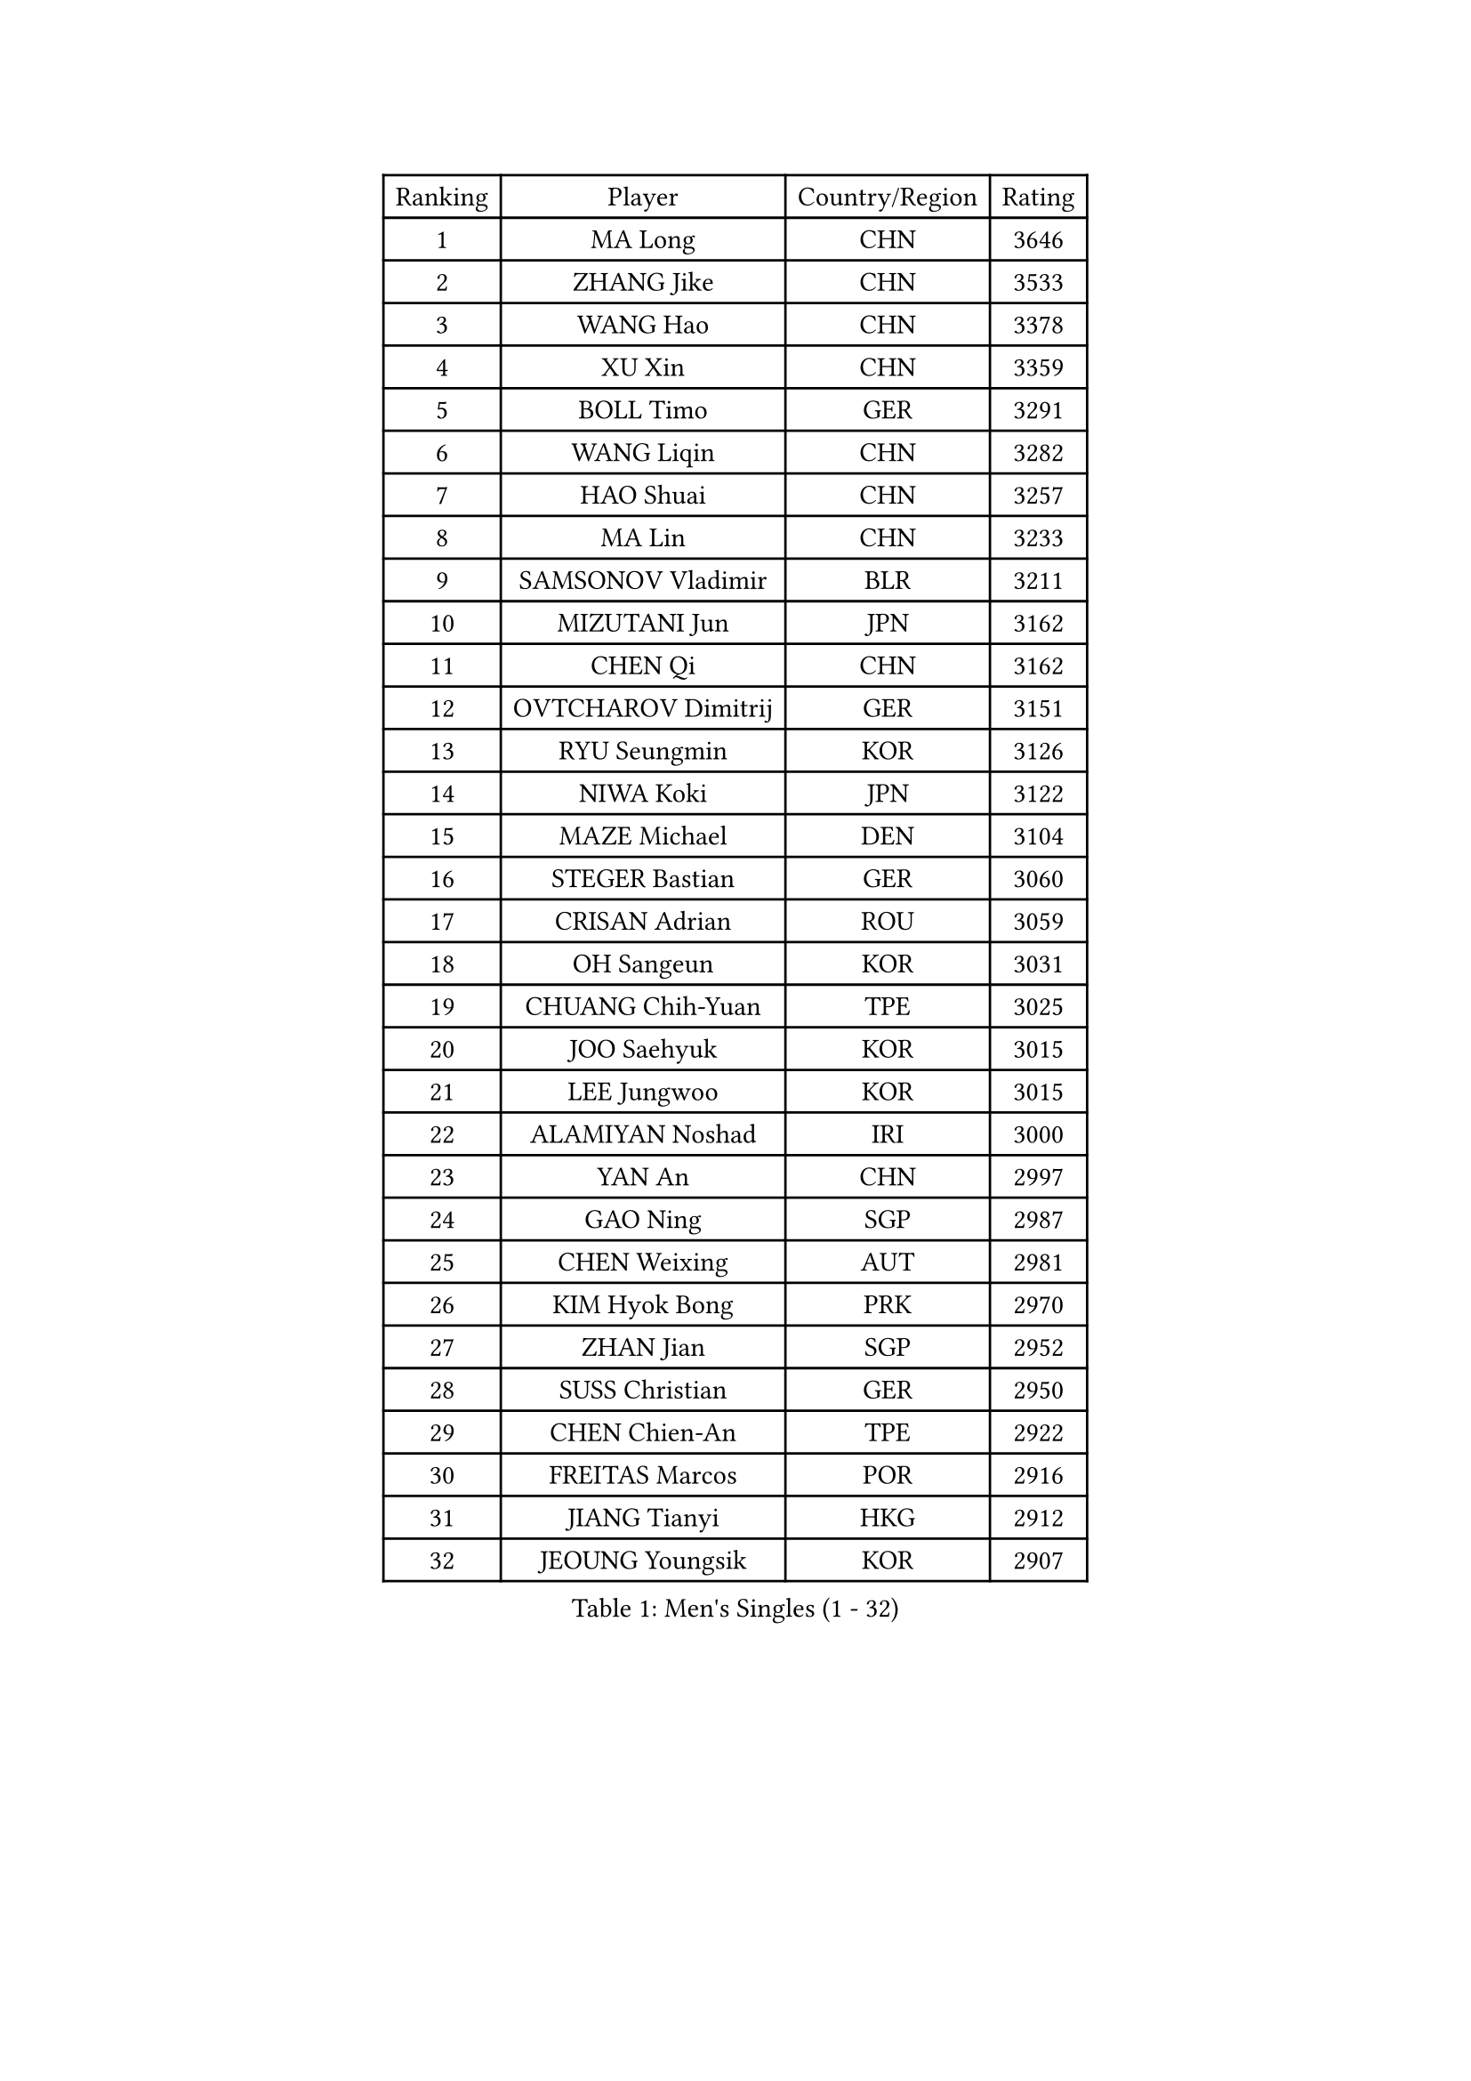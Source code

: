 
#set text(font: ("Courier New", "NSimSun"))
#figure(
  caption: "Men's Singles (1 - 32)",
    table(
      columns: 4,
      [Ranking], [Player], [Country/Region], [Rating],
      [1], [MA Long], [CHN], [3646],
      [2], [ZHANG Jike], [CHN], [3533],
      [3], [WANG Hao], [CHN], [3378],
      [4], [XU Xin], [CHN], [3359],
      [5], [BOLL Timo], [GER], [3291],
      [6], [WANG Liqin], [CHN], [3282],
      [7], [HAO Shuai], [CHN], [3257],
      [8], [MA Lin], [CHN], [3233],
      [9], [SAMSONOV Vladimir], [BLR], [3211],
      [10], [MIZUTANI Jun], [JPN], [3162],
      [11], [CHEN Qi], [CHN], [3162],
      [12], [OVTCHAROV Dimitrij], [GER], [3151],
      [13], [RYU Seungmin], [KOR], [3126],
      [14], [NIWA Koki], [JPN], [3122],
      [15], [MAZE Michael], [DEN], [3104],
      [16], [STEGER Bastian], [GER], [3060],
      [17], [CRISAN Adrian], [ROU], [3059],
      [18], [OH Sangeun], [KOR], [3031],
      [19], [CHUANG Chih-Yuan], [TPE], [3025],
      [20], [JOO Saehyuk], [KOR], [3015],
      [21], [LEE Jungwoo], [KOR], [3015],
      [22], [ALAMIYAN Noshad], [IRI], [3000],
      [23], [YAN An], [CHN], [2997],
      [24], [GAO Ning], [SGP], [2987],
      [25], [CHEN Weixing], [AUT], [2981],
      [26], [KIM Hyok Bong], [PRK], [2970],
      [27], [ZHAN Jian], [SGP], [2952],
      [28], [SUSS Christian], [GER], [2950],
      [29], [CHEN Chien-An], [TPE], [2922],
      [30], [FREITAS Marcos], [POR], [2916],
      [31], [JIANG Tianyi], [HKG], [2912],
      [32], [JEOUNG Youngsik], [KOR], [2907],
    )
  )#pagebreak()

#set text(font: ("Courier New", "NSimSun"))
#figure(
  caption: "Men's Singles (33 - 64)",
    table(
      columns: 4,
      [Ranking], [Player], [Country/Region], [Rating],
      [33], [BAUM Patrick], [GER], [2906],
      [34], [GARDOS Robert], [AUT], [2906],
      [35], [GIONIS Panagiotis], [GRE], [2900],
      [36], [TOKIC Bojan], [SLO], [2899],
      [37], [SHIBAEV Alexander], [RUS], [2899],
      [38], [KIM Minseok], [KOR], [2897],
      [39], [LIN Gaoyuan], [CHN], [2895],
      [40], [CHAN Kazuhiro], [JPN], [2887],
      [41], [LUNDQVIST Jens], [SWE], [2882],
      [42], [TAKAKIWA Taku], [JPN], [2881],
      [43], [LIVENTSOV Alexey], [RUS], [2880],
      [44], [KISHIKAWA Seiya], [JPN], [2852],
      [45], [TANG Peng], [HKG], [2851],
      [46], [LEE Sang Su], [KOR], [2841],
      [47], [JEONG Sangeun], [KOR], [2841],
      [48], [PERSSON Jorgen], [SWE], [2838],
      [49], [YOSHIMURA Maharu], [JPN], [2837],
      [50], [SEO Hyundeok], [KOR], [2833],
      [51], [GACINA Andrej], [CRO], [2831],
      [52], [ACHANTA Sharath Kamal], [IND], [2829],
      [53], [#text(gray, "KO Lai Chak")], [HKG], [2824],
      [54], [SCHLAGER Werner], [AUT], [2822],
      [55], [APOLONIA Tiago], [POR], [2816],
      [56], [#text(gray, "YOON Jaeyoung")], [KOR], [2812],
      [57], [SKACHKOV Kirill], [RUS], [2808],
      [58], [ZWICKL Daniel], [HUN], [2808],
      [59], [MATTENET Adrien], [FRA], [2808],
      [60], [YOSHIDA Kaii], [JPN], [2807],
      [61], [MATSUDAIRA Kenta], [JPN], [2803],
      [62], [FANG Bo], [CHN], [2802],
      [63], [WANG Eugene], [CAN], [2800],
      [64], [SMIRNOV Alexey], [RUS], [2798],
    )
  )#pagebreak()

#set text(font: ("Courier New", "NSimSun"))
#figure(
  caption: "Men's Singles (65 - 96)",
    table(
      columns: 4,
      [Ranking], [Player], [Country/Region], [Rating],
      [65], [CHTCHETININE Evgueni], [BLR], [2788],
      [66], [HABESOHN Daniel], [AUT], [2787],
      [67], [CHO Eonrae], [KOR], [2785],
      [68], [LIN Ju], [DOM], [2779],
      [69], [#text(gray, "JANG Song Man")], [PRK], [2773],
      [70], [KARAKASEVIC Aleksandar], [SRB], [2770],
      [71], [TAN Ruiwu], [CRO], [2760],
      [72], [VANG Bora], [TUR], [2760],
      [73], [MATSUDAIRA Kenji], [JPN], [2755],
      [74], [KIM Junghoon], [KOR], [2754],
      [75], [#text(gray, "RUBTSOV Igor")], [RUS], [2752],
      [76], [FRANZISKA Patrick], [GER], [2752],
      [77], [HOU Yingchao], [CHN], [2750],
      [78], [LEUNG Chu Yan], [HKG], [2747],
      [79], [HE Zhiwen], [ESP], [2746],
      [80], [MONTEIRO Joao], [POR], [2741],
      [81], [KREANGA Kalinikos], [GRE], [2738],
      [82], [PROKOPCOV Dmitrij], [CZE], [2734],
      [83], [YIN Hang], [CHN], [2734],
      [84], [LEBESSON Emmanuel], [FRA], [2733],
      [85], [BOBOCICA Mihai], [ITA], [2731],
      [86], [MURAMATSU Yuto], [JPN], [2731],
      [87], [KIM Donghyun], [KOR], [2729],
      [88], [#text(gray, "SONG Hongyuan")], [CHN], [2720],
      [89], [LASHIN El-Sayed], [EGY], [2708],
      [90], [HENZELL William], [AUS], [2704],
      [91], [PATTANTYUS Adam], [HUN], [2700],
      [92], [MATSUMOTO Cazuo], [BRA], [2694],
      [93], [LIU Song], [ARG], [2694],
      [94], [WONG Chun Ting], [HKG], [2693],
      [95], [TOSIC Roko], [CRO], [2693],
      [96], [HUANG Sheng-Sheng], [TPE], [2689],
    )
  )#pagebreak()

#set text(font: ("Courier New", "NSimSun"))
#figure(
  caption: "Men's Singles (97 - 128)",
    table(
      columns: 4,
      [Ranking], [Player], [Country/Region], [Rating],
      [97], [FILUS Ruwen], [GER], [2686],
      [98], [SAHA Subhajit], [IND], [2686],
      [99], [UEDA Jin], [JPN], [2684],
      [100], [MACHI Asuka], [JPN], [2681],
      [101], [LI Ping], [QAT], [2680],
      [102], [DRINKHALL Paul], [ENG], [2680],
      [103], [PLATONOV Pavel], [BLR], [2669],
      [104], [GAUZY Simon], [FRA], [2668],
      [105], [CHEN Feng], [SGP], [2668],
      [106], [KOU Lei], [UKR], [2668],
      [107], [GORAK Daniel], [POL], [2668],
      [108], [GERELL Par], [SWE], [2668],
      [109], [FEJER-KONNERTH Zoltan], [GER], [2667],
      [110], [SAIVE Jean-Michel], [BEL], [2666],
      [111], [JAKAB Janos], [HUN], [2663],
      [112], [WU Chih-Chi], [TPE], [2662],
      [113], [PAIKOV Mikhail], [RUS], [2660],
      [114], [#text(gray, "KIM Song Nam")], [PRK], [2660],
      [115], [SIMONCIK Josef], [CZE], [2660],
      [116], [WU Jiaji], [DOM], [2659],
      [117], [MADRID Marcos], [MEX], [2659],
      [118], [CIOTI Constantin], [ROU], [2658],
      [119], [CHEUNG Yuk], [HKG], [2658],
      [120], [SHIONO Masato], [JPN], [2657],
      [121], [DIDUKH Oleksandr], [UKR], [2656],
      [122], [KUZMIN Fedor], [RUS], [2655],
      [123], [FLORAS Robert], [POL], [2653],
      [124], [PETO Zsolt], [SRB], [2652],
      [125], [KOLAREK Tomislav], [CRO], [2651],
      [126], [SUCH Bartosz], [POL], [2651],
      [127], [LI Ahmet], [TUR], [2650],
      [128], [KORBEL Petr], [CZE], [2650],
    )
  )
